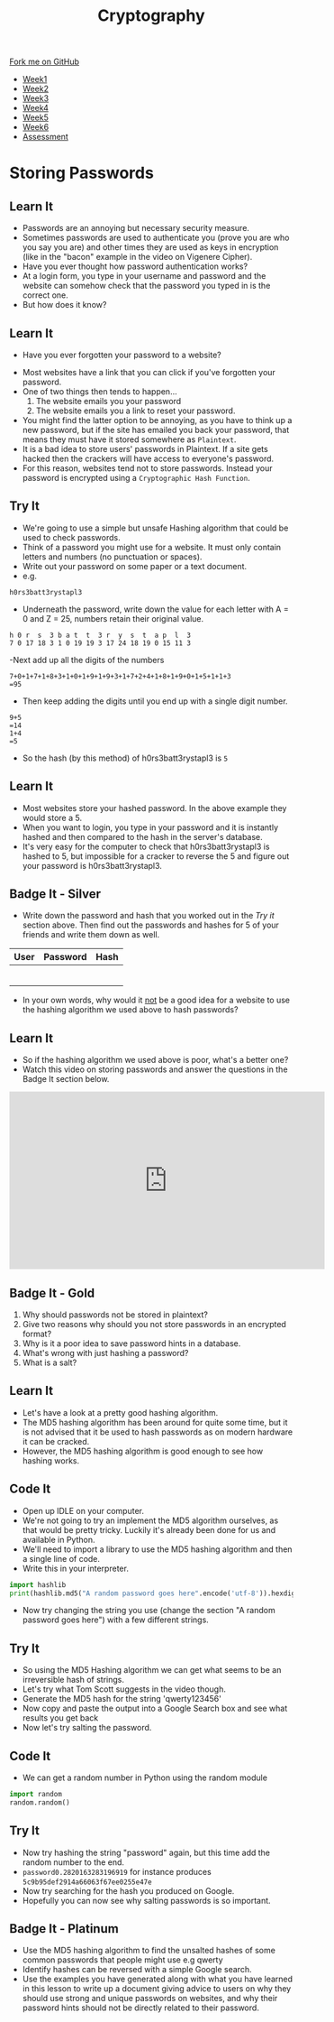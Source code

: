#+STARTUP:indent
#+HTML_HEAD: <link rel="stylesheet" type="text/css" href="css/styles.css"/>
#+HTML_HEAD_EXTRA: <link href='http://fonts.googleapis.com/css?family=Ubuntu+Mono|Ubuntu' rel='stylesheet' type='text/css'>
#+HTML_HEAD_EXTRA: <script src="http://ajax.googleapis.com/ajax/libs/jquery/1.9.1/jquery.min.js" type="text/javascript"></script>
#+HTML_HEAD_EXTRA: <script src="js/navbar.js" type="text/javascript"></script>
#+OPTIONS: f:nil author:nil num:1 creator:nil timestamp:nil toc:nil

#+TITLE: Cryptography
#+AUTHOR: Marc Scott

#+BEGIN_HTML
  <div class="github-fork-ribbon-wrapper left">
    <div class="github-fork-ribbon">
      <a href="https://github.com/MarcScott/8-CS-Cryptography">Fork me on GitHub</a>
    </div>
  </div>
<div id="stickyribbon">
    <ul>
      <li><a href="1_Lesson.html">Week1</a></li>
      <li><a href="2_Lesson.html">Week2</a></li>
      <li><a href="3_Lesson.html">Week3</a></li>
      <li><a href="4_Lesson.html">Week4</a></li>
      <li><a href="5_Lesson.html">Week5</a></li>
      <li><a href="6_Lesson.html">Week6</a></li>
      <li><a href="assessment.html">Assessment</a></li>

    </ul>
  </div>
#+END_HTML
* COMMENT Use as a template
:PROPERTIES:
:HTML_CONTAINER_CLASS: activity
:END:
** Learn It
:PROPERTIES:
:HTML_CONTAINER_CLASS: learn
:END:

** Research It
:PROPERTIES:
:HTML_CONTAINER_CLASS: research
:END:

** Design It
:PROPERTIES:
:HTML_CONTAINER_CLASS: design
:END:

** Build It
:PROPERTIES:
:HTML_CONTAINER_CLASS: build
:END:

** Test It
:PROPERTIES:
:HTML_CONTAINER_CLASS: test
:END:

** Run It
:PROPERTIES:
:HTML_CONTAINER_CLASS: run
:END:

** Document It
:PROPERTIES:
:HTML_CONTAINER_CLASS: document
:END:

** Code It
:PROPERTIES:
:HTML_CONTAINER_CLASS: code
:END:

** Program It
:PROPERTIES:
:HTML_CONTAINER_CLASS: program
:END:

** Try It
:PROPERTIES:
:HTML_CONTAINER_CLASS: try
:END:

** Badge It
:PROPERTIES:
:HTML_CONTAINER_CLASS: badge
:END:

** Save It
:PROPERTIES:
:HTML_CONTAINER_CLASS: save
:END:

* Storing Passwords
:PROPERTIES:
:HTML_CONTAINER_CLASS: activity
:END:
[[file:img/passwords.jpg]]
** Learn It
:PROPERTIES:
:HTML_CONTAINER_CLASS: learn
:END:
- Passwords are an annoying but necessary security measure.
- Sometimes passwords are used to authenticate you (prove you are who you say you are) and other times they are used as keys in encryption (like in the "bacon" example in the video on Vigenere Cipher).
- Have you ever thought how password authentication works?
- At a login form, you type in your username and password and the website can somehow check that the password you typed in is the correct one.
- But how does it know?
** Learn It
:PROPERTIES:
:HTML_CONTAINER_CLASS: learn
:END:
- Have you ever forgotten your password to a website?
[[file:img/passwords2.png]]
- Most websites have a link that you can click if you've forgotten your password.
- One of two things then tends to happen...
  1. The website emails you your password
  2. The website emails you a link to reset your password.
- You might find the latter option to be annoying, as you have to think up a new password, but if the site has emailed you back your password, that means they must have it stored somewhere as =Plaintext=.
- It is a bad idea to store users' passwords in Plaintext. If a site gets hacked then the crackers will have access to everyone's password.
- For this reason, websites tend not to store passwords. Instead your password is encrypted using a =Cryptographic Hash Function=.
** Try It
:PROPERTIES:
:HTML_CONTAINER_CLASS: try
:END:
- We're going to use a simple but unsafe Hashing algorithm that could be used to check passwords.
- Think of a password you might use for a website. It must only contain letters and numbers (no punctuation or spaces).
- Write out your password on some paper or a text document.
- e.g.
#+BEGIN_EXAMPLE
h0rs3batt3rystapl3
#+END_EXAMPLE
- Underneath the password, write down the value for each letter with A = 0 and Z = 25, numbers retain their original value.
#+BEGIN_EXAMPLE
h 0 r  s  3 b a t  t  3 r  y  s  t  a p  l  3
7 0 17 18 3 1 0 19 19 3 17 24 18 19 0 15 11 3 
#+END_EXAMPLE
-Next add up all the digits of the numbers
#+BEGIN_EXAMPLE
7+0+1+7+1+8+3+1+0+1+9+1+9+3+1+7+2+4+1+8+1+9+0+1+5+1+1+3
=95
#+END_EXAMPLE
- Then keep adding the digits until you end up with a single digit number.
#+BEGIN_EXAMPLE
9+5
=14
1+4
=5
#+END_EXAMPLE
- So the hash (by this method) of h0rs3batt3rystapl3 is =5=
** Learn It
:PROPERTIES:
:HTML_CONTAINER_CLASS: learn
:END:
- Most websites store your hashed password. In the above example they would store a 5.
- When you want to login, you type in your password and it is instantly hashed and then compared to the hash in the server's database.
- It's very easy for the computer to check that h0rs3batt3rystapl3 is hashed to 5, but impossible for a cracker to reverse the 5 and figure out your password is h0rs3batt3rystapl3.
** Badge It - Silver
:PROPERTIES:
:HTML_CONTAINER_CLASS: badge
:END:
- Write down the password and hash that you worked out in the /Try it/ section above. Then find out the passwords and hashes for 5 of your friends and write them down as well.
| User | Password | Hash |
|------+----------+------|
|      |          |      |
|      |          |      |
|      |          |      |
|      |          |      |
|      |          |      |
|      |          |      |
- In your own words, why would it _not_ be a good idea for a website to use the hashing algorithm we used above to hash passwords?
** Learn It
:PROPERTIES:
:HTML_CONTAINER_CLASS: learn
:END:
- So if the hashing algorithm we used above is poor, what's a better one?
- Watch this video on storing passwords and answer the questions in the Badge It section below.
#+BEGIN_HTML
<iframe width="560" height="315" src="https://www.youtube.com/embed/8ZtInClXe1Q" frameborder="0" allowfullscreen></iframe>
#+END_HTML
** Badge It - Gold
:PROPERTIES:
:HTML_CONTAINER_CLASS: badge
:END:

1. Why should passwords not be stored in plaintext?
2. Give two reasons why should you not store passwords in an encrypted format?
3. Why is it a poor idea to save password hints in a database.
4. What's wrong with just hashing a password?
5. What is a salt?

** Learn It
:PROPERTIES:
:HTML_CONTAINER_CLASS: learn
:END:
- Let's have a look at a pretty good hashing algorithm.
- The MD5 hashing algorithm has been around for quite some time, but it is not advised that it be used to hash passwords as on modern hardware it can be cracked.
- However, the MD5 hashing algorithm is good enough to see how hashing works.

** Code It
:PROPERTIES:
:HTML_CONTAINER_CLASS: code
:END:      
- Open up IDLE on your computer.
- We're not going to try an implement the MD5 algorithm ourselves, as that would be pretty tricky. Luckily it's already been done for us and available in Python.
- We'll need to import a library to use the MD5 hashing algorithm and then a single line of code.
- Write this in your interpreter.
#+BEGIN_SRC python
import hashlib
print(hashlib.md5("A random password goes here".encode('utf-8')).hexdigest())
#+END_SRC
- Now try changing the string you use (change the section "A random password goes here") with a few different strings.
** Try It
:PROPERTIES:
:HTML_CONTAINER_CLASS: try
:END:
- So using the MD5 Hashing algorithm we can get what seems to be an irreversible hash of strings.
- Let's try what Tom Scott suggests in the video though.
- Generate the MD5 hash for the string 'qwerty123456'
- Now copy and paste the output into a Google Search box and see what results you get back
- Now let's try salting the password.
** Code It
:PROPERTIES:
:HTML_CONTAINER_CLASS: code
:END:      


- We can get a random number in Python using the random module
#+BEGIN_SRC python
import random
random.random()
#+END_SRC
** Try It
:PROPERTIES:
:HTML_CONTAINER_CLASS: try
:END:
- Now try hashing the string "password" again, but this time add the random number to the end.
- =password0.2820163283196919= for instance produces =5c9b95def2914a66063f67ee0255e47e=
- Now try searching for the hash you produced on Google.
- Hopefully you can now see why salting passwords is so important.
** Badge It - Platinum
:PROPERTIES:
:HTML_CONTAINER_CLASS: badge
:END:
- Use the MD5 hashing algorithm to find the unsalted hashes of some common passwords that people might use e.g qwerty
- Identify hashes can be reversed with a simple Google search.
- Use the examples you have generated along with what you have learned in this lesson to write up a document giving advice to users on why they should use strong and unique passwords on websites, and why their password hints should not be directly related to their password.
  
